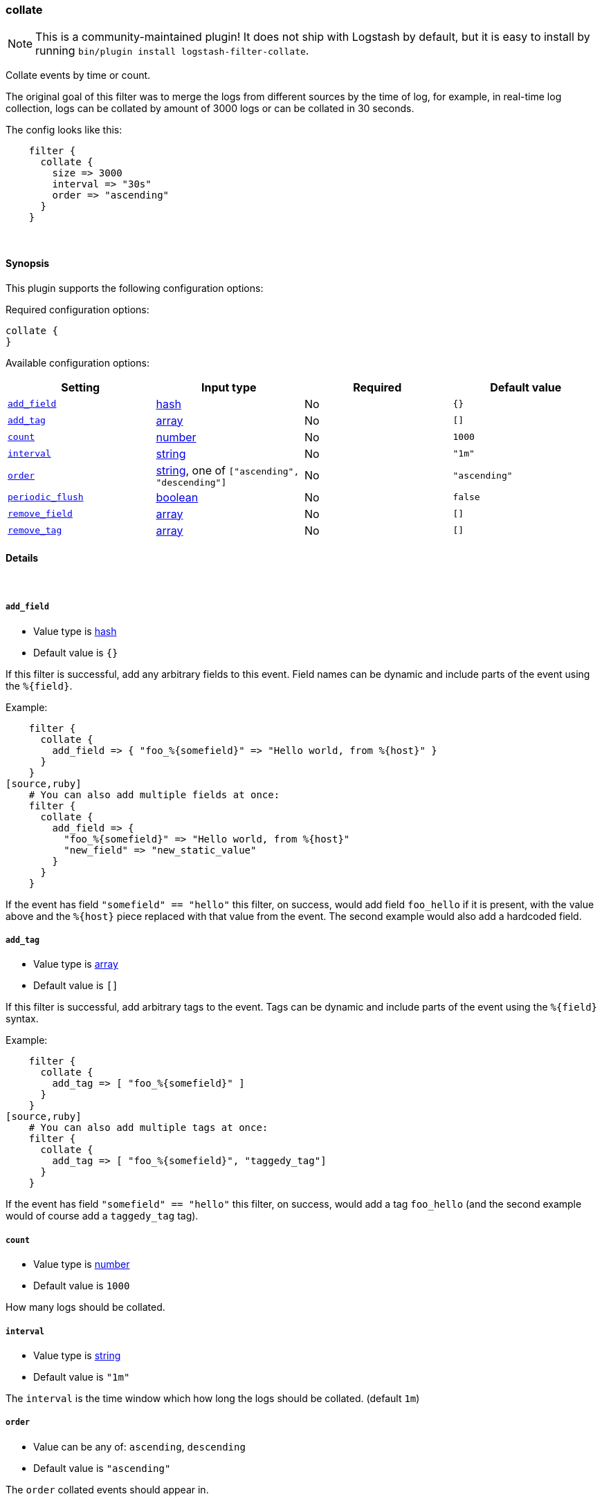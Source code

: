 [[plugins-filters-collate]]
=== collate


NOTE: This is a community-maintained plugin! It does not ship with Logstash by default, but it is easy to install by running `bin/plugin install logstash-filter-collate`.


Collate events by time or count.

The original goal of this filter was to merge the logs from different sources
by the time of log, for example, in real-time log collection, logs can be
collated by amount of 3000 logs or can be collated in 30 seconds.

The config looks like this:
[source,ruby]
    filter {
      collate {
        size => 3000
        interval => "30s"
        order => "ascending"
      }
    }

&nbsp;

==== Synopsis

This plugin supports the following configuration options:


Required configuration options:

[source,json]
--------------------------
collate {
}
--------------------------



Available configuration options:

[cols="<,<,<,<m",options="header",]
|=======================================================================
|Setting |Input type|Required|Default value
| <<plugins-filters-collate-add_field>> |<<hash,hash>>|No|`{}`
| <<plugins-filters-collate-add_tag>> |<<array,array>>|No|`[]`
| <<plugins-filters-collate-count>> |<<number,number>>|No|`1000`
| <<plugins-filters-collate-interval>> |<<string,string>>|No|`"1m"`
| <<plugins-filters-collate-order>> |<<string,string>>, one of `["ascending", "descending"]`|No|`"ascending"`
| <<plugins-filters-collate-periodic_flush>> |<<boolean,boolean>>|No|`false`
| <<plugins-filters-collate-remove_field>> |<<array,array>>|No|`[]`
| <<plugins-filters-collate-remove_tag>> |<<array,array>>|No|`[]`
|=======================================================================



==== Details

&nbsp;

[[plugins-filters-collate-add_field]]
===== `add_field` 

  * Value type is <<hash,hash>>
  * Default value is `{}`

If this filter is successful, add any arbitrary fields to this event.
Field names can be dynamic and include parts of the event using the `%{field}`.

Example:
[source,ruby]
    filter {
      collate {
        add_field => { "foo_%{somefield}" => "Hello world, from %{host}" }
      }
    }
[source,ruby]
    # You can also add multiple fields at once:
    filter {
      collate {
        add_field => {
          "foo_%{somefield}" => "Hello world, from %{host}"
          "new_field" => "new_static_value"
        }
      }
    }

If the event has field `"somefield" == "hello"` this filter, on success,
would add field `foo_hello` if it is present, with the
value above and the `%{host}` piece replaced with that value from the
event. The second example would also add a hardcoded field.

[[plugins-filters-collate-add_tag]]
===== `add_tag` 

  * Value type is <<array,array>>
  * Default value is `[]`

If this filter is successful, add arbitrary tags to the event.
Tags can be dynamic and include parts of the event using the `%{field}`
syntax.

Example:
[source,ruby]
    filter {
      collate {
        add_tag => [ "foo_%{somefield}" ]
      }
    }
[source,ruby]
    # You can also add multiple tags at once:
    filter {
      collate {
        add_tag => [ "foo_%{somefield}", "taggedy_tag"]
      }
    }

If the event has field `"somefield" == "hello"` this filter, on success,
would add a tag `foo_hello` (and the second example would of course add a `taggedy_tag` tag).

[[plugins-filters-collate-count]]
===== `count` 

  * Value type is <<number,number>>
  * Default value is `1000`

How many logs should be collated.

[[plugins-filters-collate-interval]]
===== `interval` 

  * Value type is <<string,string>>
  * Default value is `"1m"`

The `interval` is the time window which how long the logs should be collated. (default `1m`)

[[plugins-filters-collate-order]]
===== `order` 

  * Value can be any of: `ascending`, `descending`
  * Default value is `"ascending"`

The `order` collated events should appear in.

[[plugins-filters-collate-periodic_flush]]
===== `periodic_flush` 

  * Value type is <<boolean,boolean>>
  * Default value is `false`

Call the filter flush method at regular interval.
Optional.

[[plugins-filters-collate-remove_field]]
===== `remove_field` 

  * Value type is <<array,array>>
  * Default value is `[]`

If this filter is successful, remove arbitrary fields from this event.
Fields names can be dynamic and include parts of the event using the %{field}
Example:
[source,ruby]
    filter {
      collate {
        remove_field => [ "foo_%{somefield}" ]
      }
    }
[source,ruby]
    # You can also remove multiple fields at once:
    filter {
      collate {
        remove_field => [ "foo_%{somefield}", "my_extraneous_field" ]
      }
    }

If the event has field `"somefield" == "hello"` this filter, on success,
would remove the field with name `foo_hello` if it is present. The second
example would remove an additional, non-dynamic field.

[[plugins-filters-collate-remove_tag]]
===== `remove_tag` 

  * Value type is <<array,array>>
  * Default value is `[]`

If this filter is successful, remove arbitrary tags from the event.
Tags can be dynamic and include parts of the event using the `%{field}`
syntax.

Example:
[source,ruby]
    filter {
      collate {
        remove_tag => [ "foo_%{somefield}" ]
      }
    }
[source,ruby]
    # You can also remove multiple tags at once:
    filter {
      collate {
        remove_tag => [ "foo_%{somefield}", "sad_unwanted_tag"]
      }
    }

If the event has field `"somefield" == "hello"` this filter, on success,
would remove the tag `foo_hello` if it is present. The second example
would remove a sad, unwanted tag as well.


